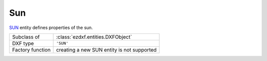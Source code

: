 Sun
===

.. module:: ezdxf.entities
    :noindex:

`SUN`_ entity defines properties of the sun.

======================== ===========================================================
Subclass of              :class:`ezdxf.entities.DXFObject`
DXF type                 ``'SUN'``
Factory function         creating a new SUN entity is not supported
======================== ===========================================================


.. _SUN: http://help.autodesk.com/view/OARX/2018/ENU/?guid=GUID-BB191D89-9302-45E4-9904-108AB418FAE1


.. class:: Sun

    .. attribute:: dxf.version

        Current version is ``1``.

    .. attribute:: dxf.status

        on = ``1`` or off = ``0``

    .. attribute:: dxf.color

        :ref:`ACI` value of the sun.

    .. attribute:: dxf.true_color

        :term:`true color` value of the sun.

    .. attribute:: dxf.intensity

        Intensity value in the range of ``0`` to ``1``. (float)

    .. attribute:: dxf.julian_day

        use :func:`~ezdxf.tools.calendardate` to convert :attr:`dxf.julian_day` to :class:`datetime.datetime` object.

    .. attribute:: dxf.time

        Day time in seconds past midnight. (int)

    .. attribute:: dxf.daylight_savings_time

    .. attribute:: dxf.shadows

        === =======================
        0   Sun do not cast shadows
        1   Sun do cast shadows
        === =======================

    .. attribute:: dxf.shadow_type

    .. attribute:: dxf.shadow_map_size

    .. attribute:: dxf.shadow_softness
